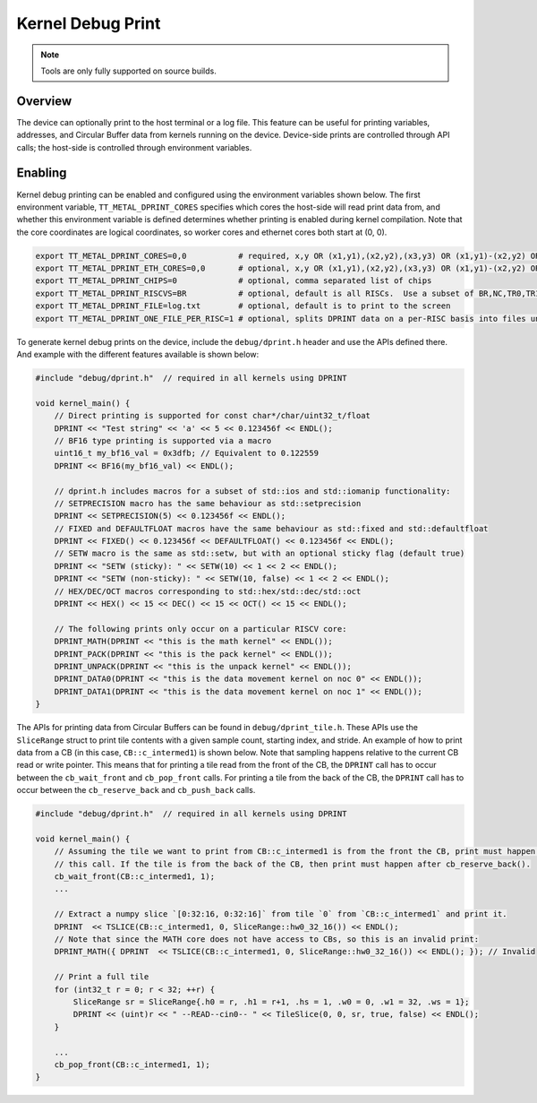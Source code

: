 Kernel Debug Print
==================

.. note::
   Tools are only fully supported on source builds.

Overview
--------

The device can optionally print to the host terminal or a log file.  This feature can be useful for printing variables,
addresses, and Circular Buffer data from kernels running on the device. Device-side prints are controlled through API
calls; the host-side is controlled through environment variables.

Enabling
--------

Kernel debug printing can be enabled and configured using the environment variables shown below.  The first
environment variable, ``TT_METAL_DPRINT_CORES`` specifies which cores the host-side will read print data from, and
whether this environment variable is defined determines whether printing is enabled during kernel compilation.
Note that the core coordinates are logical coordinates, so worker cores and ethernet cores both start at (0, 0).

.. code-block::

    export TT_METAL_DPRINT_CORES=0,0           # required, x,y OR (x1,y1),(x2,y2),(x3,y3) OR (x1,y1)-(x2,y2) OR all OR worker OR dispatch
    export TT_METAL_DPRINT_ETH_CORES=0,0       # optional, x,y OR (x1,y1),(x2,y2),(x3,y3) OR (x1,y1)-(x2,y2) OR all OR worker OR dispatch
    export TT_METAL_DPRINT_CHIPS=0             # optional, comma separated list of chips
    export TT_METAL_DPRINT_RISCVS=BR           # optional, default is all RISCs.  Use a subset of BR,NC,TR0,TR1,TR2
    export TT_METAL_DPRINT_FILE=log.txt        # optional, default is to print to the screen
    export TT_METAL_DPRINT_ONE_FILE_PER_RISC=1 # optional, splits DPRINT data on a per-RISC basis into files under $TT_METAL_HOME/generated/dprint/. Overrides TT_METAL_DPRINT_FILE.

To generate kernel debug prints on the device, include the ``debug/dprint.h`` header and use the APIs defined there.
And example with the different features available is shown below:

.. code-block:: c++

    #include "debug/dprint.h"  // required in all kernels using DPRINT

    void kernel_main() {
        // Direct printing is supported for const char*/char/uint32_t/float
        DPRINT << "Test string" << 'a' << 5 << 0.123456f << ENDL();
        // BF16 type printing is supported via a macro
        uint16_t my_bf16_val = 0x3dfb; // Equivalent to 0.122559
        DPRINT << BF16(my_bf16_val) << ENDL();

        // dprint.h includes macros for a subset of std::ios and std::iomanip functionality:
        // SETPRECISION macro has the same behaviour as std::setprecision
        DPRINT << SETPRECISION(5) << 0.123456f << ENDL();
        // FIXED and DEFAULTFLOAT macros have the same behaviour as std::fixed and std::defaultfloat
        DPRINT << FIXED() << 0.123456f << DEFAULTFLOAT() << 0.123456f << ENDL();
        // SETW macro is the same as std::setw, but with an optional sticky flag (default true)
        DPRINT << "SETW (sticky): " << SETW(10) << 1 << 2 << ENDL();
        DPRINT << "SETW (non-sticky): " << SETW(10, false) << 1 << 2 << ENDL();
        // HEX/DEC/OCT macros corresponding to std::hex/std::dec/std::oct
        DPRINT << HEX() << 15 << DEC() << 15 << OCT() << 15 << ENDL();

        // The following prints only occur on a particular RISCV core:
        DPRINT_MATH(DPRINT << "this is the math kernel" << ENDL());
        DPRINT_PACK(DPRINT << "this is the pack kernel" << ENDL());
        DPRINT_UNPACK(DPRINT << "this is the unpack kernel" << ENDL());
        DPRINT_DATA0(DPRINT << "this is the data movement kernel on noc 0" << ENDL());
        DPRINT_DATA1(DPRINT << "this is the data movement kernel on noc 1" << ENDL());
    }

The APIs for printing data from Circular Buffers can be found in ``debug/dprint_tile.h``.  These APIs use the
``SliceRange`` struct to print tile contents with a given sample count, starting index, and stride.  An example of
how to print data from a CB (in this case, ``CB::c_intermed1``) is shown below.  Note that sampling happens relative
to the current CB read or write pointer. This means that for printing a tile read from the front of the CB, the
``DPRINT`` call has to occur between the ``cb_wait_front`` and ``cb_pop_front`` calls. For printing a tile from the
back of the CB, the ``DPRINT`` call has to occur between the ``cb_reserve_back`` and ``cb_push_back`` calls.

.. code-block:: sh

    #include "debug/dprint.h"  // required in all kernels using DPRINT

    void kernel_main() {
        // Assuming the tile we want to print from CB::c_intermed1 is from the front the CB, print must happen after
        // this call. If the tile is from the back of the CB, then print must happen after cb_reserve_back().
        cb_wait_front(CB::c_intermed1, 1);
        ...

        // Extract a numpy slice `[0:32:16, 0:32:16]` from tile `0` from `CB::c_intermed1` and print it.
        DPRINT  << TSLICE(CB::c_intermed1, 0, SliceRange::hw0_32_16()) << ENDL();
        // Note that since the MATH core does not have access to CBs, so this is an invalid print:
        DPRINT_MATH({ DPRINT  << TSLICE(CB::c_intermed1, 0, SliceRange::hw0_32_16()) << ENDL(); }); // Invalid

        // Print a full tile
        for (int32_t r = 0; r < 32; ++r) {
            SliceRange sr = SliceRange{.h0 = r, .h1 = r+1, .hs = 1, .w0 = 0, .w1 = 32, .ws = 1};
            DPRINT << (uint)r << " --READ--cin0-- " << TileSlice(0, 0, sr, true, false) << ENDL();
        }

        ...
        cb_pop_front(CB::c_intermed1, 1);
    }
